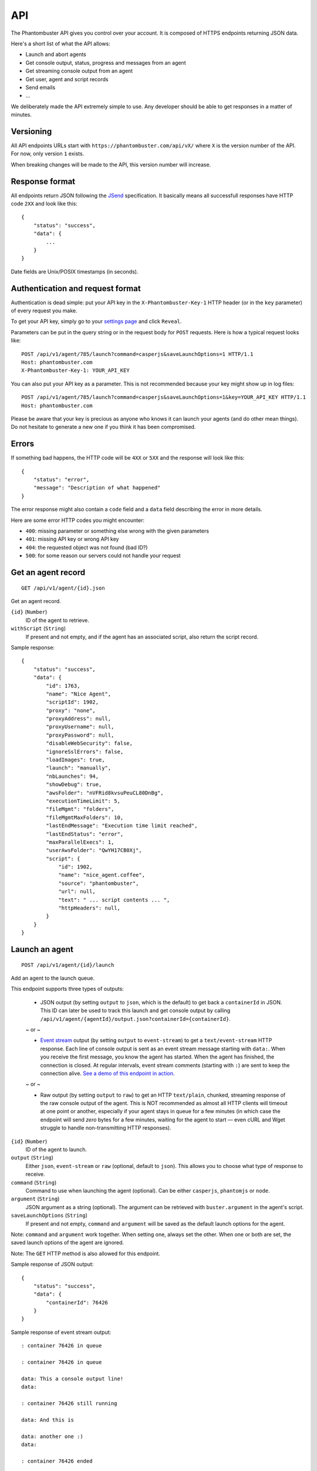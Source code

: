 API
===

The Phantombuster API gives you control over your account. It is composed of HTTPS endpoints returning JSON data.

Here's a short list of what the API allows:

- Launch and abort agents
- Get console output, status, progress and messages from an agent
- Get streaming console output from an agent
- Get user, agent and script records
- Send emails
- ...

We deliberately made the API extremely simple to use. Any developer should be able to get responses in a matter of minutes.

Versioning
----------

All API endpoints URLs start with ``https://phantombuster.com/api/vX/`` where ``X`` is the version number of the API. For now, only version ``1`` exists.

When breaking changes will be made to the API, this version number will increase.

Response format
---------------

All endpoints return JSON following the `JSend <http://labs.omniti.com/labs/jsend>`_ specification. It basically means all successfull responses have HTTP code ``2XX`` and look like this:

::

    {
        "status": "success",
        "data": {
            ...
        }
    }

Date fields are Unix/POSIX timestamps (in seconds).

Authentication and request format
---------------------------------

Authentication is dead simple: put your API key in the ``X-Phantombuster-Key-1`` HTTP header (or in the ``key`` parameter) of every request you make.

To get your API key, simply go to your `settings page <https://phantombuster.com/settings>`_ and click ``Reveal``.

Parameters can be put in the query string or in the request body for ``POST`` requests. Here is how a typical request looks like:

::

    POST /api/v1/agent/785/launch?command=casperjs&saveLaunchOptions=1 HTTP/1.1
    Host: phantombuster.com
    X-Phantombuster-Key-1: YOUR_API_KEY

You can also put your API key as a parameter. This is not recommended because your key might show up in log files:

::

    POST /api/v1/agent/785/launch?command=casperjs&saveLaunchOptions=1&key=YOUR_API_KEY HTTP/1.1
    Host: phantombuster.com

Please be aware that your key is precious as anyone who knows it can launch your agents (and do other mean things). Do not hesitate to generate a new one if you think it has been compromised.

Errors
------

If something bad happens, the HTTP code will be ``4XX`` or ``5XX`` and the response will look like this:

::

    {
        "status": "error",
        "message": "Description of what happened"
    }

The error response might also contain a ``code`` field and a ``data`` field describing the error in more details.

Here are some error HTTP codes you might encounter:

- ``400``: missing parameter or something else wrong with the given parameters
- ``401``: missing API key or wrong API key
- ``404``: the requested object was not found (bad ID?)
- ``500``: for some reason our servers could not handle your request

Get an agent record
-------------------

::

    GET /api/v1/agent/{id}.json

Get an agent record.

``{id}`` (``Number``)
    ID of the agent to retrieve.

``withScript`` (``String``)
    If present and not empty, and if the agent has an associated script, also return the script record.

Sample response:

::

    {
        "status": "success",
        "data": {
            "id": 1763,
            "name": "Nice Agent",
            "scriptId": 1902,
            "proxy": "none",
            "proxyAddress": null,
            "proxyUsername": null,
            "proxyPassword": null,
            "disableWebSecurity": false,
            "ignoreSslErrors": false,
            "loadImages": true,
            "launch": "manually",
            "nbLaunches": 94,
            "showDebug": true,
            "awsFolder": "nVFRid8kvsuPeuCL80DnBg",
            "executionTimeLimit": 5,
            "fileMgmt": "folders",
            "fileMgmtMaxFolders": 10,
            "lastEndMessage": "Execution time limit reached",
            "lastEndStatus": "error",
            "maxParallelExecs": 1,
            "userAwsFolder": "QwYH17CB0Xj",
            "script": {
                "id": 1902,
                "name": "nice_agent.coffee",
                "source": "phantombuster",
                "url": null,
                "text": " ... script contents ... ",
                "httpHeaders": null,
            }
        }
    }

Launch an agent
---------------

::

    POST /api/v1/agent/{id}/launch

Add an agent to the launch queue.

This endpoint supports three types of outputs:

    - JSON output (by setting ``output`` to ``json``, which is the default) to get back a ``containerId`` in JSON. This ID can later be used to track this launch and get console output by calling ``/api/v1/agent/{agentId}/output.json?containerId={containerId}``.

    ~ or ~

    - `Event stream <https://developer.mozilla.org/en-US/docs/Server-sent_events/Using_server-sent_events>`_ output (by setting ``output`` to ``event-stream``) to get a ``text/event-stream`` HTTP response. Each line of console output is sent as an event stream message starting with ``data:``. When you receive the first message, you know the agent has started. When the agent has finished, the connection is closed. At regular intervals, event stream comments (starting with ``:``) are sent to keep the connection alive. `See a demo of this endpoint in action. <http://demo.phantombuster.com/event-stream.html>`_

    ~ or ~

    - Raw output (by setting ``output`` to ``raw``) to get an HTTP ``text/plain``, chunked, streaming response of the raw console output of the agent. This is NOT recommended as almost all HTTP clients will timeout at one point or another, especially if your agent stays in queue for a few minutes (in which case the endpoint will send *zero* bytes for a few minutes, waiting for the agent to start — even cURL and Wget struggle to handle non-transmitting HTTP responses).

``{id}`` (``Number``)
    ID of the agent to launch.

``output`` (``String``)
    Either ``json``, ``event-stream`` or ``raw`` (optional, default to ``json``). This allows you to choose what type of response to receive.

``command`` (``String``)
    Command to use when launching the agent (optional). Can be either ``casperjs``, ``phantomjs`` or ``node``.

``argument`` (``String``)
    JSON argument as a string (optional). The argument can be retrieved with ``buster.argument`` in the agent's script.

``saveLaunchOptions`` (``String``)
    If present and not empty, ``command`` and ``argument`` will be saved as the default launch options for the agent.

Note: ``command`` and ``argument`` work together. When setting one, always set the other. When one or both are set, the saved launch options of the agent are ignored.

Note: The ``GET`` HTTP method is also allowed for this endpoint.

Sample response of JSON output:

::

    {
        "status": "success",
        "data": {
            "containerId": 76426
        }
    }

Sample response of event stream output:

::

    : container 76426 in queue

    : container 76426 in queue

    data: This a console output line!
    data: 

    : container 76426 still running

    data: And this is

    data: another one :)
    data: 

    : container 76426 ended

Sample response of raw output:

::

    This is a console output line!
    And this is another one :)

Abort an agent
--------------

::

    POST /api/v1/agent/{id}/abort.json

Abort all running instances of the agent.

``{id}`` (``Number``)
    ID of the agent to stop.

Note: The ``GET`` HTTP method is also allowed for this endpoint.

Sample response:

::

    {
        "status": "success",
        "data": null
    }

Get data from a running agent
-----------------------------

::

    GET /api/v1/agent/{id}/output.json

Get data from an agent: console output, status, progress and messages. This API endpoint is specifically designed so that it's easy to get incremental data from an agent.

This endpoint has two modes:

    - "Track" mode (by setting ``mode`` to ``track``, which is the default when a ``containerId`` is specified) to get console output from a particular instance of the agent. In this mode, requests must have the ``containerId`` parameter set to the instance's ID from which you wish to get console output.

    ~ or ~

    - "Most Recent" mode (by setting ``mode`` to ``most-recent``, which is the default when ``containerId`` is left at ``0``) to get console output from the most recent instance of the agent. In this mode, your first call should have parameter ``containerId`` left at ``0``. From then on, all subsequent calls must have parameter ``containerId`` set to the previously returned container ID (when a new instance of the agent is started, a different ``containerId`` will be returned).

``{id}`` (``Number``)
    ID of the agent from which to retrieve the output, status and messages.

``mode`` (``String``)
    Either ``track`` or ``most-recent`` (optional, defaults to ``most-recent`` if ``containerId`` is left at ``0``, otherwise defaults to ``track``). This controls from which instance of the agent the console output is returned. In "Most Recent" mode, the most recent instance is selected each time a request is made. In "Track" mode, the console output from a particular instance is returned, as specified by the ``containerId`` parameter.

``containerId`` (``Number``)
    ID of the instance from which to get console output (optional, ``0`` by default). In "Most Recent" mode, always use the last ``containerId`` you received on a previous call or ``0`` for the first call. In "Track" mode, always set this parameter to the instance's ID from which you wish to get console ouput.

``fromMessageId`` (``Number``)
    Return the agent's messages starting from this ID (optional, ``-1`` by default). If not present or ``-1``, no messages are returned. Use the biggest message ID you received on a previous call to only get fresh messages.

``fromOutputPos`` (``Number``)
    Return the agent's console output starting from this position (optional, ``0`` by default). This number corresponds to the number of bytes emitted by the agent. Use the last ``outputPos`` you received on a previous call to only get new output data.

Note: The ``agentStatus`` and ``containerStatus`` fields have 3 possible values: ``running``, ``queued`` or ``not running``. The ``containerStatus`` field is only present in "Track" mode and represents the status of the tracked agent instance.

Sample response:

::

    {
        "status": "success",
        "data": {
            "agentStatus": "running",
            "containerStatus": "running",
            "runningContainers": 1,
            "queuedContainers": 0,
            "containerId": 76427,
            "progress": {
                "progress": 0.1,
                "label": "Initializing...",
                "runtime": 3
            },
            "messages": [
                {
                    "id": 65444,
                    "date": 1414080820,
                    "text": "Agent started",
                    "type": "normal",
                    "context": [
                        "Launch type: manual",
                        "Execution time limit: 60s"
                    ]
                }
            ],
            "output": "* Container a255b8220379 started in directory /home/phantom/agent",
            "outputPos": 245
        }
    }

Get container records
---------------------

::

    GET /api/v1/agent/{id}/containers.json

Get a list of ended containers for an agent, ordered by date. Useful for listing the last available output logs from an agent.

``{id}`` (``Number``)
    ID of the agent from which to retrieve the containers.

Sample response:

::

    {
        "status": "success",
        "data": [
            {
                "id": 195119,
                "queueDate": 1427810471,
                "launchDate": 1427810471,
                "launchType": "automatic",
                "launchNumber": 476,
                "endDate": 1427812088,
                "lastEndMessage": "Agent finished (error)",
                "lastEndStatus": "error",
                "exitCode": 1
            },
            {
                "id": 195050,
                "queueDate": 1427806874,
                "launchDate": 1427806874,
                "launchType": "automatic",
                "launchNumber": 475,
                "endDate": 1427810029,
                "lastEndMessage": "Agent finished (success)",
                "lastEndStatus": "success",
                "exitCode": 0
            }
        ]
    }

Get a script by its ID
----------------------

::

    GET /api/v1/script/by-id/{mode}/{id}

Get a script record by ID.

``{id}`` (``Number``)
    ID of the script to retrieve.

``{mode}`` (``String``)
    Either ``json`` or ``raw``. If ``raw`` is used, the script is returned as raw text data, without any JSON.

``withoutText`` (``String``)
    If present and not empty, do not send the script's contents but only its metadata (only in JSON mode).

Sample response:

::

    {
        "status": "success",
        "data": {
            "id": 1902,
            "name": "nice_agent.coffee",
            "source": "phantombuster",
            "url": null,
            "text": " ... script contents ... ",
            "httpHeaders": null,
        }
    }

Get a script by its name
------------------------

::

    GET /api/v1/script/by-name/{mode}/{name}

Get a script record by name.

``{name}`` (``String``)
    Name of the script to retrieve.

``{mode}`` (``String``)
    Either ``json`` or ``raw``. If ``raw`` is used, the script is returned as raw text data, without any JSON.

``withoutText`` (``String``)
    If present and not empty, do not send the script's contents but only its metadata (only in JSON mode).

Sample response:

::

    {
        "status": "success",
        "data": {
            "id": 1902,
            "name": "nice_agent.coffee",
            "source": "phantombuster",
            "url": null,
            "text": " ... script contents ... ",
            "httpHeaders": null,
        }
    }

Get account information
-----------------------

::

    GET /api/v1/user.json

Get information about your Phantombuster account and your agents.

Sample response:

::

    {
        "status": "success",
        "data": {
            "email": "excellent.customer@gmail.com",
            "plan": {
                "key": "startup",
                "name": "Start-Up",
                "executionTime": 14400,
                "emails": 100,
                "size": 10000000000
            },
            "timeLeft": 14087,
            "emailsLeft": 100,
            "storageLeft": 9991347906,
            "agents": [
                {
                    "id": 1388,
                    "name": "My first agent",
                    "scriptId": 0,
                    "lastEndMessage": "Agent has no associated script",
                    "lastEndStatus": "launch failed",
                    "queuedContainers": 2,
                    "runningContainers": 0
                },
                {
                    "id": 1713,
                    "name": "My second agent",
                    "scriptId": 2003,
                    "lastEndMessage": "Agent finished with exit code 0",
                    "lastEndStatus": "success",
                    "queuedContainers": 0,
                    "runningContainers": 1,
                    "progress": {
                        "progress": 0.544,
                        "label": "A progress label",
                        "runtime": 477
                    }
                }
            ]
        }
    }

Send email
----------

::

    POST /api/v1/mail.json

Send an email from Phantombuster and substract 1 to your daily email counter.

``subject`` (``String``)
    Subject of the email.

``text`` (``String``)
    Plain text contents of the email.

``to`` (``String``)
    Where to send the email (optional). When omitted, the email will be sent to the address associated with your Phantombuster account.

Sample response:

::

    {
        "status": "success",
        "data": null
    }
